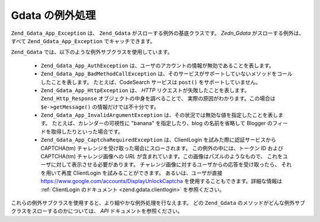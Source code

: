 .. EN-Revision: none
.. _zend.gdata.exception:

Gdata の例外処理
===========

``Zend_Gdata_App_Exception`` は、 ``Zend_Gdata`` がスローする例外の基底クラスです。 *Zedn_Gdata*
がスローする例外は、すべて ``Zend_Gdata_App_Exception`` でキャッチできます。

.. code-block:: php
   :linenos:

   try {
       $client =
           Zend_Gdata_ClientLogin::getHttpClient($username, $password);
   } catch(Zend_Gdata_App_Exception $ex) {
       // 例外の内容をユーザに報告します
       die($ex->getMessage());
   }

``Zend_Gdata`` では、以下のような例外サブクラスを使用しています。



   - ``Zend_Gdata_App_AuthException``
     は、ユーザのアカウントの情報が無効であることを表します。

   - ``Zend_Gdata_App_BadMethodCallException``
     は、そのサービスがサポートしていないメソッドをコールしたことを表します。
     たとえば、CodeSearch サービスは ``post()`` をサポートしていません。

   - ``Zend_Gdata_App_HttpException`` は、 *HTTP* リクエストが失敗したことを表します。
     ``Zend_Http_Response`` オブジェクトの中身を調べることで、
     実際の原因がわかります。この場合は ``$e->getMessage()``
     の情報だけでは不十分です。

   - ``Zend_Gdata_App_InvalidArgumentException``
     は、その状況では無効な値を指定したことを表します。
     たとえば、カレンダーの可視性に "banana" を指定したり、blog の名前を省略して
     Blogger のフィードを取得したりといった場合です。

   - ``Zend_Gdata_App_CaptchaRequiredException`` は、ClientLogin を試みた際に認証サービスから
     CAPTCHA(tm) チャレンジを受け取った場合にスローされます。
     この例外の中には、トークン ID および CAPTCHA(tm) チャレンジ画像への *URL*
     が含まれています。この画像はパズルのようなもので、
     これをユーザに対して表示させる必要があります。
     チャレンジ画像に対するユーザからの応答を受け取ったら、 それを用いて再度
     ClientLogin を試みることができます。 あるいは、ユーザが直接
     `https://www.google.com/accounts/DisplayUnlockCaptcha`_
     を使用することもできます。詳細な情報は :ref:`ClientLogin のドキュメント
     <zend.gdata.clientlogin>` を参照ください。



これらの例外サブクラスを使用すると、より細やかな例外処理を行なえます。 どの
``Zend_Gdata`` のメソッドがどんな例外サブクラスをスローするのかについては、 *API*
ドキュメントを参照ください。

.. code-block:: php
   :linenos:

   try {
       $client = Zend_Gdata_ClientLogin::getHttpClient($username,
                                                       $password,
                                                       $service);
   } catch(Zend_Gdata_App_AuthException $authEx) {
       // ユーザの認証に失敗しました
       // もう一度認証を行うなどの処置が適切でしょう
       ...
   } catch(Zend_Gdata_App_HttpException $httpEx) {
       // Google Data のサーバに接続できませんでした
       die($httpEx->getMessage);}



.. _`https://www.google.com/accounts/DisplayUnlockCaptcha`: https://www.google.com/accounts/DisplayUnlockCaptcha
